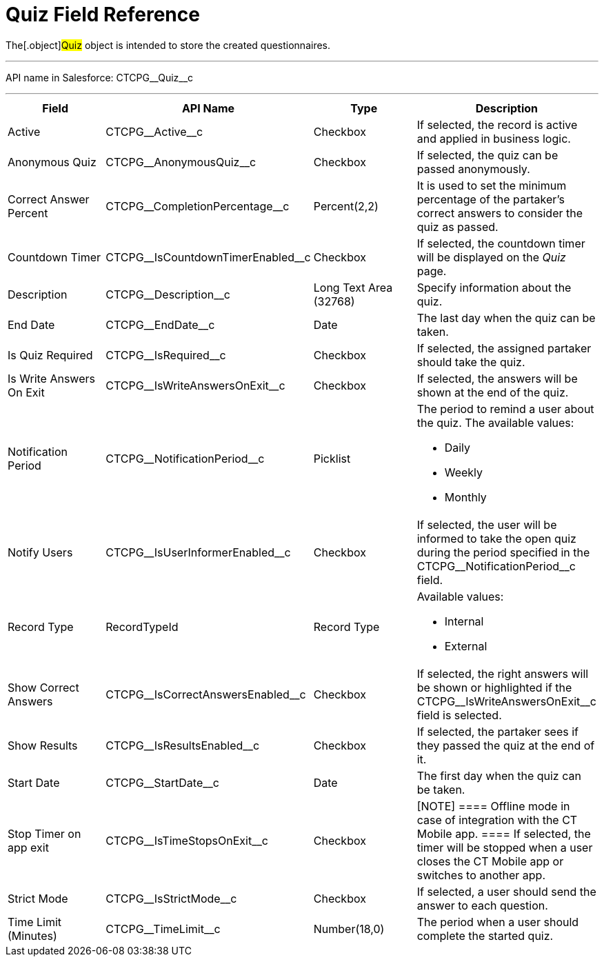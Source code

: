 = Quiz Field Reference

The[.object]#Quiz# object is intended to store the created
questionnaires.

'''''

API name in Salesforce: CTCPG\__Quiz__c

'''''

[width="100%",cols="25%,25%,25%,25%",]
|===
|*Field* |*API Name* |*Type* |*Description*

|Active |CTCPG\__Active__c |Checkbox |If selected,
the record is active and applied in business logic.

|Anonymous Quiz |CTCPG\__AnonymousQuiz__c |Checkbox
|If selected, the quiz can be passed anonymously.

|Correct Answer Percent |CTCPG\__CompletionPercentage__c
|Percent(2,2) |It is used to set the minimum percentage of the
partaker's correct answers to consider the quiz as passed.

|Countdown Timer   |CTCPG\__IsCountdownTimerEnabled__c
|Checkbox |If selected, the countdown timer will be displayed on the
_Quiz_ page.

|Description  |CTCPG\__Description__c |Long Text Area
(32768) |Specify information about the quiz.

|End Date |CTCPG\__EndDate__c |Date  |The last day when the
quiz can be taken.

|Is Quiz Required |CTCPG\__IsRequired__c  |Checkbox  |If
selected, the assigned partaker should take the quiz.

|Is Write Answers On Exit |CTCPG\__IsWriteAnswersOnExit__c
|Checkbox  |If selected, the answers will be shown at the end of the
quiz.

|Notification Period |CTCPG\__NotificationPeriod__c
|Picklist        a|
The period to remind a user about the quiz. The available values:

* Daily
* Weekly
* Monthly

|Notify Users |CTCPG\__IsUserInformerEnabled__c |Checkbox
         |If selected, the user will be informed to take the open quiz
during the period specified in the
CTCPG\__NotificationPeriod__c field.

|Record Type |RecordTypeId |Record Type a|
Available values:

* Internal
* External

|Show Correct Answers |CTCPG\__IsCorrectAnswersEnabled__c
|Checkbox |If selected, the right answers will be shown or highlighted
if the CTCPG\__IsWriteAnswersOnExit__c field is selected.

|Show Results |CTCPG\__IsResultsEnabled__c |Checkbox a|
If selected, the partaker sees if they passed the quiz at the end of
it.

|Start Date |CTCPG\__StartDate__c |Date |The first day when
the quiz can be taken.

|Stop Timer on app exit |CTCPG\__IsTimeStopsOnExit__c
|Checkbox a|
[NOTE] ==== Offline mode in case of integration with the CT
Mobile app.  ==== If selected, the timer will be stopped when a user
closes the CT Mobile app or switches to another app.

|Strict Mode |CTCPG\__IsStrictMode__c   |Checkbox |If selected,
a user should send the answer to each question.

|Time Limit (Minutes) |CTCPG\__TimeLimit__c  |Number(18,0) |The
period when a user should complete the started quiz.
|===
